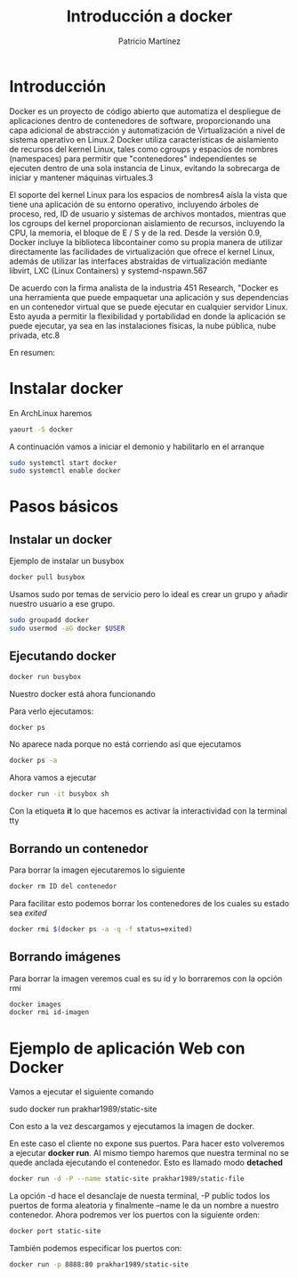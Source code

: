 
#+TITLE: Introducción a docker
#+AUTHOR: Patricio Martínez


* Introducción

[[./images/docker_logo.png]]


Docker es un proyecto de código abierto que automatiza el despliegue de aplicaciones dentro de contenedores de software, proporcionando una capa adicional de abstracción y automatización de Virtualización a nivel de sistema operativo en Linux.2​ Docker utiliza 
características de aislamiento de recursos del kernel Linux, tales como cgroups y espacios de nombres (namespaces) para permitir que "contenedores" independientes se ejecuten dentro de una sola instancia de Linux, evitando la sobrecarga de iniciar y mantener máquinas virtuales.3​

El soporte del kernel Linux para los espacios de nombres4​ aísla la vista que tiene una aplicación de su entorno operativo, incluyendo árboles de proceso, red, ID de usuario y sistemas de archivos montados, mientras que los cgroups del kernel proporcionan aislamiento de recursos, incluyendo la CPU, la memoria, el bloque de E / S y de la red. Desde la versión 0.9, Docker incluye la biblioteca libcontainer como su propia manera de utilizar directamente las facilidades de virtualización que ofrece el kernel Linux, además de utilizar las interfaces abstraídas de virtualización mediante libvirt, LXC (Linux Containers) y systemd-nspawn.5​6​7​

De acuerdo con la firma analista de la industria 451 Research, "Docker es una herramienta que puede empaquetar una aplicación y sus dependencias en un contenedor virtual que se puede ejecutar en cualquier servidor Linux. Esto ayuda a permitir la flexibilidad y portabilidad en donde la aplicación se puede ejecutar, ya sea en las instalaciones físicas, la nube pública, nube privada, etc.8​

En resumen:

[[./images/docker.png]]


* Instalar docker

En ArchLinux haremos 

#+begin_src sh
yaourt -S docker
#+end_src

A continuación vamos a iniciar el demonio y habilitarlo en el arranque

#+begin_src sh 
sudo systemctl start docker
sudo systemctl enable docker
#+end_src 

* Pasos básicos

** Instalar un docker

Ejemplo de instalar un busybox

#+begin_src sh :exports code :results code :tangle yes 
docker pull busybox
#+end_src 



Usamos sudo por temas de servicio pero lo ideal es crear un grupo y añadir nuestro usuario a ese grupo.

#+begin_src sh
sudo groupadd docker
sudo usermod -aG docker $USER
#+end_src

** Ejecutando docker

#+BEGIN_SRC sh 
docker run busybox
#+END_SRC

Nuestro docker está ahora funcionando

Para verlo ejecutamos:

#+begin_src sh
docker ps
#+end_src

No aparece nada porque no está corriendo así que ejecutamos

#+begin_src sh
docker ps -a
#+end_src

Ahora vamos a ejecutar

#+begin_src sh
docker run -it busybox sh
#+end_src

Con la etiqueta *it* lo que hacemos es activar la interactividad con la terminal tty

** Borrando un contenedor


Para borrar la imagen ejecutaremos lo siguiente

#+begin_src sh
docker rm ID del contenedor
#+end_src 

Para facilitar esto podemos borrar los contenedores de los cuales su estado sea /exited/ 

#+BEGIN_SRC sh
docker rmi $(docker ps -a -q -f status=exited)
#+END_SRC


** Borrando imágenes 

Para borrar la imagen veremos cual es su id y lo borraremos con la opción rmi

#+begin_src sh 
docker images
docker rmi id-imagen
#+end_src

* Ejemplo de aplicación Web con Docker

Vamos a ejecutar el siguiente comando

sudo docker run prakhar1989/static-site

Con esto a la vez descargamos y ejecutamos la imagen de docker.

En este caso el cliente no expone sus puertos. Para hacer esto volveremos a ejecutar *docker run*. Al mismo tiempo
haremos que nuestra terminal no se quede anclada ejecutando el contenedor. Esto es llamado modo *detached*

#+begin_src sh :exports code :results code :tangle yes 
docker run -d -P --name static-site prakhar1989/static-file
#+end_src


La opción -d hace el desanclaje de nuesta terminal, -P public todos los puertos de forma aleatoria y finalmente --name le da un nombre
a nuestro contenedor. Ahora podremos ver los puertos con la siguiente orden:

#+begin_src sh
docker port static-site
#+end_src

También podemos especificar los puertos con:

#+begin_src sh
docker run -p 8888:80 prakhar1989/static-site
#+end_src 

